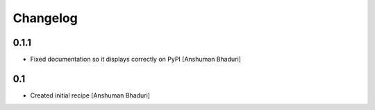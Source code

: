 Changelog
=========

0.1.1
-----

- Fixed documentation so it displays correctly on PyPI
  [Anshuman Bhaduri]

0.1
---

- Created initial recipe
  [Anshuman Bhaduri]
